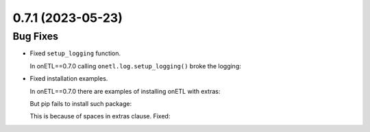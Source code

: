 
0.7.1 (2023-05-23)
==================

Bug Fixes
---------

* Fixed ``setup_logging`` function.

  In onETL==0.7.0 calling ``onetl.log.setup_logging()`` broke the logging:

  .. code-block:: text
      :caption: exception message

      Traceback (most recent call last):
      File "/opt/anaconda/envs/py39/lib/python3.9/logging/__init__.py", line 434, in format
          return self._format(record)
      File "/opt/anaconda/envs/py39/lib/python3.9/logging/__init__.py", line 430, in _format
          return self._fmt % record.dict
      KeyError: 'levelname:8s'

* Fixed installation examples.

  In onETL==0.7.0 there are examples of installing onETL with extras:

  .. code-block:: bash
      :caption: before

      pip install onetl[files, kerberos, spark]

  But pip fails to install such package:

  .. code-block:: text
      :caption: exception

      ERROR: Invalid requirement: 'onet[files,'

  This is because of spaces in extras clause. Fixed:

  .. code-block:: bash
      :caption: after

      pip install onetl[files,kerberos,spark]
